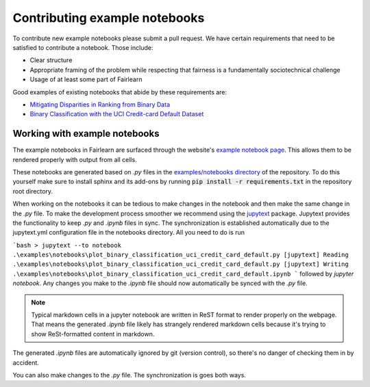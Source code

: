 .. _contributing_example_notebooks:

Contributing example notebooks
------------------------------

To contribute new example notebooks please submit a pull request. We have
certain requirements that need to be satisfied to contribute a notebook. Those
include:

* Clear structure
* Appropriate framing of the problem while respecting that fairness is a
  fundamentally sociotechnical challenge
* Usage of at least some part of Fairlearn

Good examples of existing notebooks that abide by these requirements are:

* `Mitigating Disparities in Ranking from Binary Data <https://github.com/fairlearn/fairlearn/blob/master/notebooks/Mitigating%20Disparities%20in%20Ranking%20from%20Binary%20Data.ipynb>`_
* `Binary Classification with the UCI Credit-card Default Dataset <https://github.com/fairlearn/fairlearn/blob/master/notebooks/Binary%20Classification%20with%20the%20UCI%20Credit-card%20Default%20Dataset.ipynb>`_

Working with example notebooks
^^^^^^^^^^^^^^^^^^^^^^^^^^^^^^

The example notebooks in Fairlearn are surfaced through the website's
`example notebook page <https://fairlearn.github.io/auto_examples/notebooks/index.html>`_.
This allows them to be rendered properly with output from all cells.

.. note:

    Rendering the Fairlearn dashboard is still an outstanding issue.

These notebooks are generated based on `.py` files in the
`examples/notebooks directory <https://github.com/fairlearn/fairlearn/tree/master/examples/notebooks>`_
of the repository. To do this yourself make sure to install sphinx and its
add-ons by running :code:`pip install -r requirements.txt` in the repository
root directory.

When working on the notebooks it can be tedious to make changes in the
notebook and then make the same change in the `.py` file. To make the
development process smoother we recommend using the
`jupytext <https://jupytext.readthedocs.io/>`_ package. Jupytext provides
the functionality to keep `.py` and `.ipynb` files in sync.
The synchronization is established automatically due to the jupytext.yml
configuration file in the notebooks directory. All you need to do is run

```bash
> jupytext --to notebook .\examples\notebooks\plot_binary_classification_uci_credit_card_default.py
[jupytext] Reading .\examples\notebooks\plot_binary_classification_uci_credit_card_default.py
[jupytext] Writing .\examples\notebooks\plot_binary_classification_uci_credit_card_default.ipynb
```
followed by `jupyter notebook`. Any changes you make to the `.ipynb` file
should now automatically be synced with the `.py` file.

.. note::

    Typical markdown cells in a jupyter notebook are written in ReST format
    to render properly on the webpage. That means the generated `.ipynb` file
    likely has strangely rendered markdown cells because it's trying to show
    ReSt-formatted content in markdown.

The generated `.ipynb` files are automatically ignored by git
(version control), so there's no danger of checking them in by accident.

You can also make changes to the `.py` file. The synchronization is goes both
ways.
